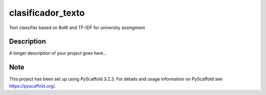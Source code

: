 ==================
clasificador_texto
==================


Text classifier based on BoW and TF-IDF for university assingment


Description
===========

A longer description of your project goes here...


Note
====

This project has been set up using PyScaffold 3.2.3. For details and usage
information on PyScaffold see https://pyscaffold.org/.
